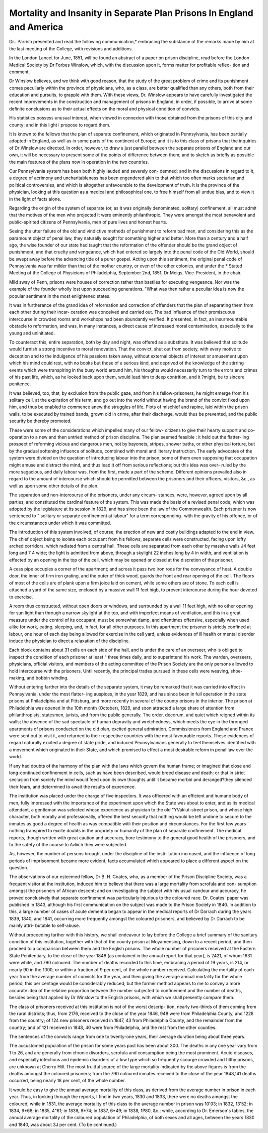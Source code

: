 Mortality and Insanity in Separate Plan Prisons In England and America
=======================================================================

Dr.. Parrish presented and read the following communication,* embracing
the substance of the remarks made by him at the last meeting of the College,
with revisions and additions.

In the London Lancet for June, 1851, will be found an abstract of a paper
on prison discipline, read before the London Medical Society by Dr Forbes
Winslow, which, with the discussion upon it, forms matter for profitable reflec-
tion and comment.

Dr Winslow believes, and we think with good reason, that the study of the
great problem of crime and its punishment comes peculiarly within the province
of physicians, who, as a class, are better qualified than any others, both from
their education and pursuits, to grapple with them. With these views, Dr.
Winslow appears to have carefully investigated the recent improvements in the
construction and management of prisons in England, in order, if possible, to
arrive at some definite conclusions as to their actual effects on the moral and
physical condition of convicts.

His statistics possess unusual interest, when viewed in connexion with those
obtained from the prisons of this city and county; and in this light I propose
to regard them.

It is known to the fellows that the plan of separate confinement, which
originated in Pennsylvania, has been partially adopted in England, as well as in
some parts of the continent of Europe; and it is to this class of prisons that
the inquiries of Dr Winslow are directed. In order, however, to draw a just
parallel between the separate prisons of England and our own, it will be
necessary to present some of the points of difference between them; and to
sketch as briefly as possible the main features of the plans now in operation in
the two countries.

Our Pennsylvania system has been both highly lauded and severely con-
demned; and in the discussions in regard to it, a degree of acrimony and
uncharitableness has been engendered akin to that which too often marks
sectarian and political controversies, and which is altogether unfavourable to
the development of truth. It is the province of the physician, looking at this
question as a medical and philosophical one, to free himself from all undue
bias, and to view it in the light of facts alone.

Regarding the origin of the system of separate (or, as it was originally
denominated, solitary) confinement, all must admit that the motives of the men
who projected it were eminently philanthropic. They were amongst the most
benevolent and public-spirited citizens of Pennsylvania, men of pure lives and
honest hearts.

Seeing the utter failure of the old and vindictive methods of punishment to
reform bad men, and considering this as the paramount object of penal law,
they naturally sought for something higher and better. More than a century
and a half ago, the wise founder of our state had taught that the reformation
of the offender should be the grand object of punishment, and that cruelty and
vengeance, which had entered so largely into the penal code of the Old World,
should be swept away before the advancing tide of a purer gospel. Acting
upon this sentiment, the original penal code of Pennsylvania was far milder
than that of the mother country, or even of the other colonies, and under the
* Stated Meeting of the College of Physicians of Philadelphia, September 2nd, 1851,
Dr Meigs, Vice-President, in the chair.

Mild sway of Penn, prisons were houses of correction rather than bastiles for
executing vengeance. Nor was the example of the founder wholly lost upon
succeeding generations. "What was then rather a peculiar idea is now the
popular sentiment in the most enlightened states.

It was in furtherance of the grand idea of reformation and correction of
offenders that the plan of separating them from each other during their incar-
ceration was conceived and carried out. The bad influence of their promiscuous
intercourse in crowded rooms and workshops had been abundantly verified. It
presented, in fact, an insurmountable obstacle to reformation, and was, in many
instances, a direct cause of increased moral contamination, especially to the
young and uninitiated.

To counteract this, entire separation, both by day and night, was offered as
a substitute. It was believed that solitude would furnish a strong incentive
to moral renovation. That the convict, shut out from society, with every
motive to deception and to the indulgence of his passions taken away, without
external objects of interest or amusement upon which his mind could rest, with
no books but those of a serious kind, and deprived of the knowledge of the
stirring events which were transpiring in the busy world around him, his
thoughts would necessarily turn to the errors and crimes of his past life,
which, as he looked back upon them, would lead him to deep contrition, and it
?might, be to sincere penitence.

It was believed, too, that, by exclusion from the public gaze, and from his
fellow-prisoners, he might emerge from his solitary cell, at the expiration of his
term, and go out into the world without having the brand of the convict fixed
upon him, and thus be enabled to commence anew the struggles of life. Plots
of mischief and rapine, laid within the prison walls, to be executed by trained
bands, grown old in crime, after their discharge, would thus be prevented, and
the public security be thereby promoted.

These were some of the considerations which impelled many of our fellow-
citizens to give their hearty support and co-operation to a new and then untried
method of prison discipline. The plan seemed feasible : it held out the flatter-
ing prospect of reforming vicious and dangerous men, not by bayonets, stripes,
shower baths, or other physical torture, but by the gradual softening influence
of solitude, combined with moral and literary instruction. The early advocates
of the system were divided on the question of introducing labour into the
prison, some of them even supposing that occupation might amuse and distract
the mind, and thus lead it off from serious reflections; but this idea was over-
ruled by the more sagacious, and daily labour was, from the first, made a part
of the scheme. Different opinions prevailed also in regard to the amount of
intercourse which should be permitted between the prisoners and their officers,
visitors, &c., as well as upon some other details of the plan.

The separation and non-intercourse of the prisoners, under any circum-
stances, were, however, agreed upon by all parties, and constituted the cardinal
feature of the system. This was made the basis of a revised penal code, which
was adopted by the legislature at its session in 1829, and has since been the
law of the Commonwealth. Each prisoner is now sentenced to " solitary or
separate confinement at labour" for a term corresponding- with the gravity of
his offence, or of the circumstanccs under which it was committed.

The introduction of this system involved, of course, the erection of new and
costly buildings adapted to the end in view. The chief object being to isolate
each occupant from his fellows, separate cells were constructed, facing upon
lofty arched corridors, which radiated from a central hall. These cells are
separated from each other by massive walls J4 feet long and 7 4 wide; the light
is admitted from above, through a skylight 22 inches long by 4 in width, and
ventilation is effected by an opening in the top of the cell, which may be opened
or closed at the discretion of the prisoner.

A cess pipe occupies a corner of the apartment; and across it pass two iron
rods for the conveyance of heat. A double door, the inner of firm iron grating,
and the outer of thick wood, guards the front and rear opening of the cell.
The floors of most of the cells are of plank upon a firm joice laid on cement,
while some others are of stone. To each cell is attached a yard of the same
size, enclosed by a massive wall 11 feet higb, to prevent intercourse during the
hour devoted to exercise.

A room thus constructed, without open doors or windows, and surrounded
by a wall 11 feet high, with no other opening for sun light than through a
narrow skylight at the top, and with impcrfect means of ventilation, and this
in a great measure under the control of its occupant, must be somewhat damp,
and oftentimes offensive, especially when used alike for work, eating, sleeping,
and, in fact, for all other purposes. In this apartment the prisoner is strictly
confined at labour, one hour of each day being allowed for exercise in the cell
yard, unless evidences of ill health or mental disorder induce the physician to
direct a relaxation of the discipline.

Each block contains about 31 cells on each side of the hall, and is under the
care of an overseer, who is obliged to inspect the condition of each prisoner at
least ^ three times daily, and to superintend his work. The warden, overseers,
physicians, official visitors, and members of the acting committee of the Prison
Society are the only persons allowed to hold intercourse with the prisoners.
Until recently, the principal trades pursued in these cells were weaving, shoe-
making, and bobbin winding.

Without entering farther into the details of the separate system, it may be
remarked that it was carried into effect in Pennsylvania, under the most flatter-
ing auspices, in the year 1829, and has since been in full operation in the state
prisons at Philadelphia and at Pittsburg, and more recently in several of the
county prisons in the interior. The prison at Philadelphia was opened in the
10th month (October), 1829, and soon attracted a large share of attention from
philanthropists, statesmen, jurists, and from the public generally. The order,
decorum, and quiet which reigned within its walls; the absence of the sad
spectacle of human depravity and wretchedness, which meets the eye in the
thronged apartments of prisons conducted on the old plan, excited general
admiration. Commissioners from England and Prance were sent out to visit it,
and returned to their respective countries with the most favourable reports.
These evidences of regard naturally excited a degree of state pride, and
induced Peunsylvanians generally to feel themselves identified with a movement
which originated in their State, and which promised to effect a most desirable
reform in penal law over the world.

If any had doubts of the harmony of the plan with the laws which govern
the human frame; or imagined that close and long-continued confinement in
cells, such as have been described, would breed disease and death; or that in
strict seclusion from society the mind would feed upon its own thoughts until
it became morbid and deranged?they silenced their fears, and determined to
await the results of experience.

The institution was placed under the charge of five inspectors. It was
officered with an efficient and humane body of men, fully impressed with the
importance of the experiment upon which the State was about to enter, and as
its medical attendant, a gentleman was selected whose experience as physician
to the old "YVakiut-street prison, and whose high character, both morally and
professionally, offered the best security that nothing would be left undone to
secure to the inmates as good a degree of health as was compatible witli their
position and circumstances. For the first few years nothing transpired to
excite doubts in the propriety or humanity of the plan of separate confinement.
The medical reports, though written with great caution and accuracy, bore
testimony to the general good health of the prisoners, and to the safety of the
course to Avliich they were subjected.

As, however, the number of persons brought under the discipline of the insti-
tution increased, and the influence of long periods of imprisonment became
more evident, facts accumulated which appeared to place a different aspect on
the question.

The observations of our esteemed fellow, Dr B. H. Coates, who, as a member
of the Prison Discipline Society, was a frequent visitor at the institution,
induced him to believe that there was a large mortality from scrofula and con-
sumption amongst the prisoners of African descent; and on investigating the
subject with his usual candour and accuracy, he proved conclusively that
separate confinement was particularly injurious to the coloured race. Dr.
Coates' paper was published in 1843, although his first communication on the
subject was made to the Prison Society in 1840. In addition to this, a large
number of cases of acute dementia began to appear in the medical reports of
Dr Darrach during the years 1839, 1840, and 1841, occurring more frequently
amongst the coloured prisoners, and believed by Dr Darrach to be mainly attri-
butable to self-abuse.

Without proceeding farther with this history, we shall endeavour to lay
before the College a brief summary of the sanitary condition of this institution,
together with that of the county prison at Moyamensing, down to a recent
period, and then proceed to a comparison between them and the English prisons.
The whole number of prisoners received at the Eastern State Penitentiary,
to the close of the year 1848 (as contained in the annual report for that year),
is 2421, of whom 1631 were white, and 790 coloured. The number of deaths
recorded to this time, embracing a period of 19 years, is 214, or nearly 90 in
the 1000, or within a fraction of 9 per cent, of the whole number received.
Calculating the mortality of each year from the average number of convicts for
the year, and then giving the average annual mortality for the whole period,
this per centage would be considerably reduced; but the former method appears
to me to convey a more accurate idea of the relative proportion between the
number subjected to confinement and the number of deaths, besides being that
applied by Dr Winslow to the English prisons, with which we shall presently
compare them.

The class of prisoners received at this institution is not of the worst descrip-
tion, nearly two-thirds of them coming from the rural districts; thus, from
2176, received to the close of the year 1846, 948 were from Philadelphia
County, and 1228 from the country; of 124 new prisoners received in 1847,
43 from Philadelphia County, and the remainder from the country; and of 121
received in 1848, 40 were from Philadelphia, and the rest from the other
counties.

The sentences of the convicts range from one to twenty-one years, their
average duration being about three years.

The accustomed population of the prison for some years past has been about
300. The deaths in any one year vary from 1 to 26, and are generally from
chronic disorders, scrofula and consumption being the most prominent. Acute
diseases, and especially infectious and epidemic disorders of a low type which
so frequently scourge crowded and filthy prisons, are unknown at Cherry Hill.
The most fruitful source of the large mortality indicated by the above figures is
from the deaths amongst the coloured prisoners; from the 790 coloured inmates
received to the close of the year 1848,141 deaths occurred, being nearly 18 per
cent, of the whole number.

It would be easy to give the annual average mortality of this class, as derived
from the average number in prison in each year. Thus, in looking through the
reports, I find in two years, 1830 and 1833, there were no deaths amongst the
coloured, while in 1831, the average mortality of this class to the average
number in prison was 10'03; in 1832, 13'52; in 1834, 6*68; in 1835, 4"61;
in 1836, 6*74; in 1837, 6*49; in 1838, 1P80, &c.; while, according to Dr.
Emerson's tables, the annual average mortality of the coloured population of
Philadelphia, of both sexes and all ages, between the years 1830 and 1840, was
about 3J per cent.
{To be continued.)
